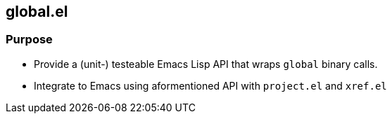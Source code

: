 == global.el

=== Purpose

- Provide a (unit-) testeable Emacs Lisp API that wraps `global` binary calls.
- Integrate to Emacs using aformentioned API with `project.el` and `xref.el`
